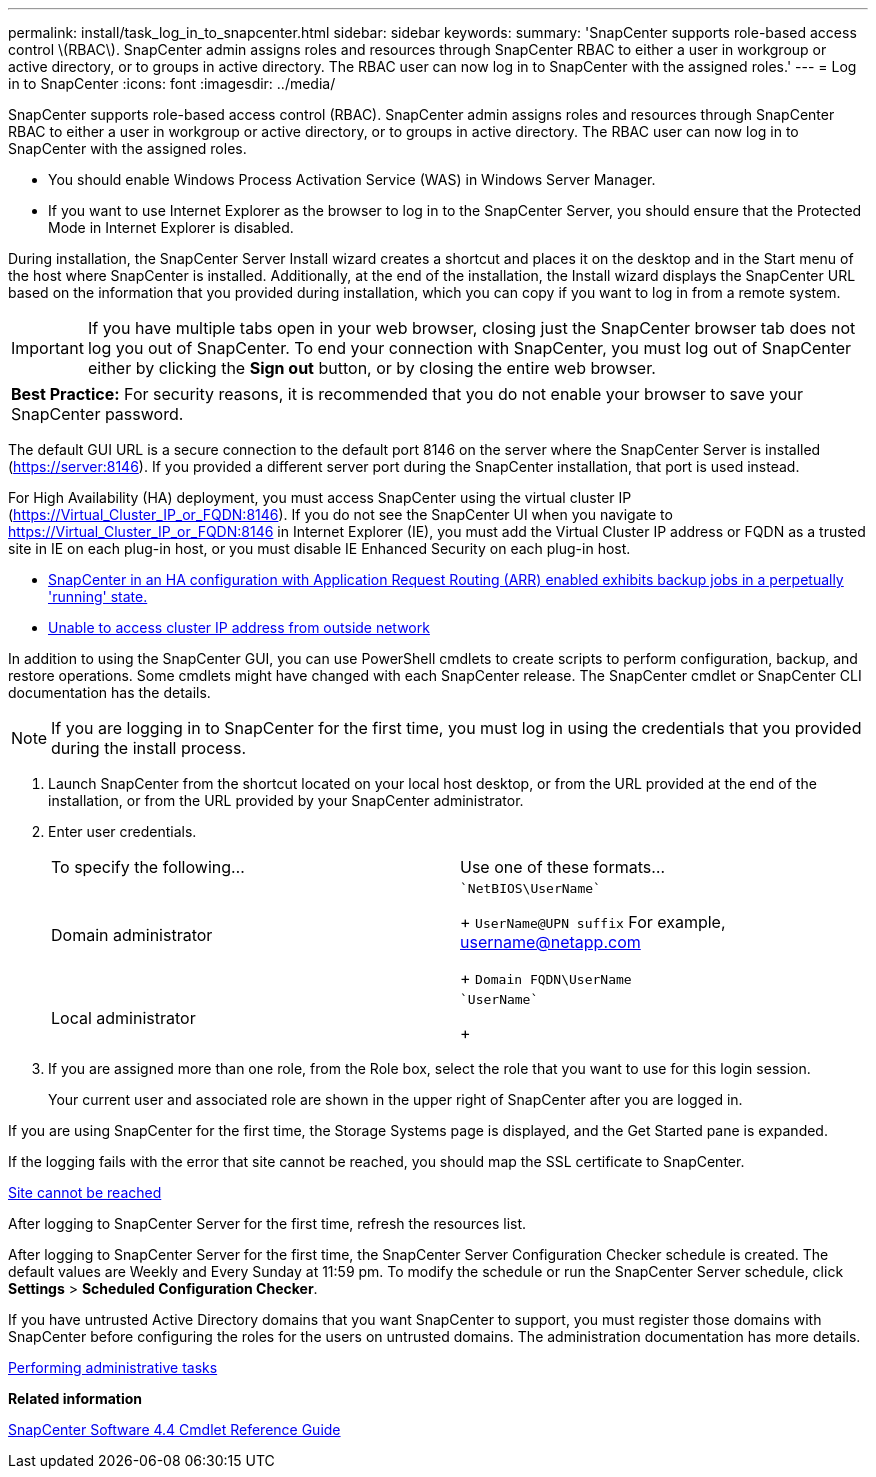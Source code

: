 ---
permalink: install/task_log_in_to_snapcenter.html
sidebar: sidebar
keywords:
summary: 'SnapCenter supports role-based access control \(RBAC\). SnapCenter admin assigns roles and resources through SnapCenter RBAC to either a user in workgroup or active directory, or to groups in active directory. The RBAC user can now log in to SnapCenter with the assigned roles.'
---
= Log in to SnapCenter
:icons: font
:imagesdir: ../media/

[.lead]
SnapCenter supports role-based access control (RBAC). SnapCenter admin assigns roles and resources through SnapCenter RBAC to either a user in workgroup or active directory, or to groups in active directory. The RBAC user can now log in to SnapCenter with the assigned roles.

* You should enable Windows Process Activation Service (WAS) in Windows Server Manager.
* If you want to use Internet Explorer as the browser to log in to the SnapCenter Server, you should ensure that the Protected Mode in Internet Explorer is disabled.

During installation, the SnapCenter Server Install wizard creates a shortcut and places it on the desktop and in the Start menu of the host where SnapCenter is installed. Additionally, at the end of the installation, the Install wizard displays the SnapCenter URL based on the information that you provided during installation, which you can copy if you want to log in from a remote system.

IMPORTANT: If you have multiple tabs open in your web browser, closing just the SnapCenter browser tab does not log you out of SnapCenter. To end your connection with SnapCenter, you must log out of SnapCenter either by clicking the *Sign out* button, or by closing the entire web browser.

|===
a|
*Best Practice:* For security reasons, it is recommended that you do not enable your browser to save your SnapCenter password.

|===
The default GUI URL is a secure connection to the default port 8146 on the server where the SnapCenter Server is installed (https://server:8146). If you provided a different server port during the SnapCenter installation, that port is used instead.

For High Availability (HA) deployment, you must access SnapCenter using the virtual cluster IP (https://Virtual_Cluster_IP_or_FQDN:8146). If you do not see the SnapCenter UI when you navigate to https://Virtual_Cluster_IP_or_FQDN:8146 in Internet Explorer (IE), you must add the Virtual Cluster IP address or FQDN as a trusted site in IE on each plug-in host, or you must disable IE Enhanced Security on each plug-in host.

* https://kb.netapp.com/Advice_and_Troubleshooting/Data_Protection_and_Security/SnapCenter/SnapCenter_with_Application_Request_Routing_enabled_exhibits_backup_jobs_in_a_perpetually_%22running%22_state[SnapCenter in an HA configuration with Application Request Routing (ARR) enabled exhibits backup jobs in a perpetually 'running' state.]
* https://kb.netapp.com/Advice_and_Troubleshooting/Data_Protection_and_Security/SnapCenter/Unable_to_access_cluster_IP_address_from_outside_network[Unable to access cluster IP address from outside network]

In addition to using the SnapCenter GUI, you can use PowerShell cmdlets to create scripts to perform configuration, backup, and restore operations. Some cmdlets might have changed with each SnapCenter release. The SnapCenter cmdlet or SnapCenter CLI documentation has the details.

NOTE: If you are logging in to SnapCenter for the first time, you must log in using the credentials that you provided during the install process.

. Launch SnapCenter from the shortcut located on your local host desktop, or from the URL provided at the end of the installation, or from the URL provided by your SnapCenter administrator.
. Enter user credentials.
+
|===
| To specify the following...| Use one of these formats...
a|
Domain administrator
a|
    `NetBIOS\UserName`
+
`UserName@UPN suffix` For example, username@netapp.com
+
`Domain FQDN\UserName`
a|
Local administrator
a|
    `UserName`
+
|===

. If you are assigned more than one role, from the Role box, select the role that you want to use for this login session.
+
Your current user and associated role are shown in the upper right of SnapCenter after you are logged in.

If you are using SnapCenter for the first time, the Storage Systems page is displayed, and the Get Started pane is expanded.

If the logging fails with the error that site cannot be reached, you should map the SSL certificate to SnapCenter.

https://kb.netapp.com/?title=Advice_and_Troubleshooting%2FData_Protection_and_Security%2FSnapCenter%2FSnapCenter_will_not_open_with_error_%2522This_site_can%2527t_be_reached%2522[Site cannot be reached]

After logging to SnapCenter Server for the first time, refresh the resources list.

After logging to SnapCenter Server for the first time, the SnapCenter Server Configuration Checker schedule is created. The default values are Weekly and Every Sunday at 11:59 pm. To modify the schedule or run the SnapCenter Server schedule, click *Settings* > *Scheduled Configuration Checker*.

If you have untrusted Active Directory domains that you want SnapCenter to support, you must register those domains with SnapCenter before configuring the roles for the users on untrusted domains. The administration documentation has more details.

http://docs.netapp.com/ocsc-44/topic/com.netapp.doc.ocsc-ag/home.html[Performing administrative tasks]

*Related information*

https://library.netapp.com/ecm/ecm_download_file/ECMLP2874310[SnapCenter Software 4.4 Cmdlet Reference Guide]
